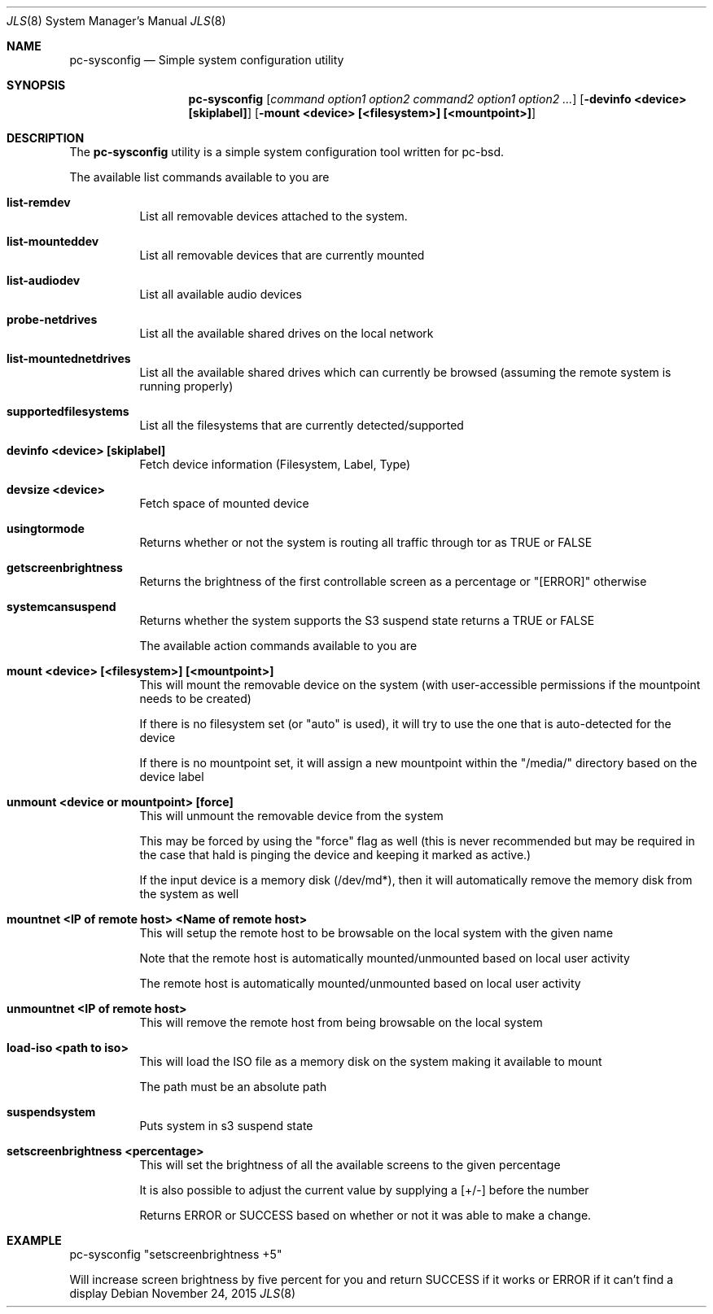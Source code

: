 .Dd November 24, 2015
.Dt JLS 8
.Os
.Sh NAME
.Nm pc-sysconfig
.Nd "Simple system configuration utility"
.Sh SYNOPSIS
.Nm
.Op Ar "command option1 option2" "command2 option1 option2" ...
.Op Fl "devinfo <device> [skiplabel]"
.Op Fl "mount <device> [<filesystem>] [<mountpoint>]"
.Sh DESCRIPTION
The
.Nm 
utility is a simple system 
configuration tool written for pc-bsd.  
.Pp
The available list commands available to you are
.Bl -tag -width indent 
.It \fBlist-remdev\fR 
List all removable devices attached to the system.
.It \fBlist-mounteddev\fR
List all removable devices that are currently mounted
.It \fBlist-audiodev\fR
List all available audio devices
.It \fBprobe-netdrives\fR
List all the available shared drives on the local network
.It \fBlist-mountednetdrives\fR
 List all the available shared drives which can currently be browsed (assuming the remote system is running properly)
.It \fBsupportedfilesystems\fR
List all the filesystems that are currently detected/supported
.It \fBdevinfo <device> [skiplabel]\fR
 Fetch device information (Filesystem, Label, Type)
.It \fBdevsize <device>\fR
Fetch space of mounted device
.It \fBusingtormode\fR
Returns whether or not the system is routing all traffic through tor as TRUE or FALSE
.It \fBgetscreenbrightness\fR
Returns the brightness of the first controllable screen as a percentage or "[ERROR]" otherwise
.It \fBsystemcansuspend\fR
Returns whether the system supports the S3 suspend state returns a TRUE or FALSE

.Pp
The available action commands available to you are
.It \fBmount <device> [<filesystem>] [<mountpoint>]\fR
This will mount the removable device on the system 
(with user-accessible permissions if the mountpoint 
needs to be created)
.Pp
If there is no filesystem set (or "auto" is 
used), it will try to use the one that is 
auto-detected for the device
.Pp
If there is no mountpoint set, it will assign a 
new mountpoint within the "/media/" directory based on 
the device label
.It \fBunmount <device or mountpoint> [force]\fR
This will unmount the removable device from the system
.Pp
This may be forced by using the "force" flag as 
well (this is never recommended but may be required in the case that 
hald is pinging the device and keeping it marked as active.)
.Pp
If the input device is a memory disk (/dev/md*), then 
it will automatically remove the memory disk from the 
system as well
.It \fBmountnet <IP of remote host> <Name of remote host>\fR
This will setup the remote host to be browsable on the 
local system with the given name
.Pp
Note that the remote host is automatically 
mounted/unmounted based on local user activity
.Pp
The remote host is automatically 
mounted/unmounted based on local user activity
.It \fBunmountnet <IP of remote host>\fR
This will remove the remote host from being browsable 
on the local system
.It \fBload-iso <path to iso>\fR
This will load the ISO file as a memory disk on the 
system making it available to mount
.Pp
The path must be an absolute path
.It \fBsuspendsystem\fR
Puts system in s3 suspend state
.It \fBsetscreenbrightness <percentage>\fR
This will set the brightness of all the available 
screens to the given percentage
.Pp
It is also possible to adjust the current value by 
supplying a [+/-] before the number
.Pp
Returns ERROR or SUCCESS based on whether or not it 
was able to make a change.
.E1
.Sh EXAMPLE
pc-sysconfig "setscreenbrightness +5"
.Pp
Will increase screen brightness by five percent for 
you and return SUCCESS if it works or ERROR if it 
can't find a display
